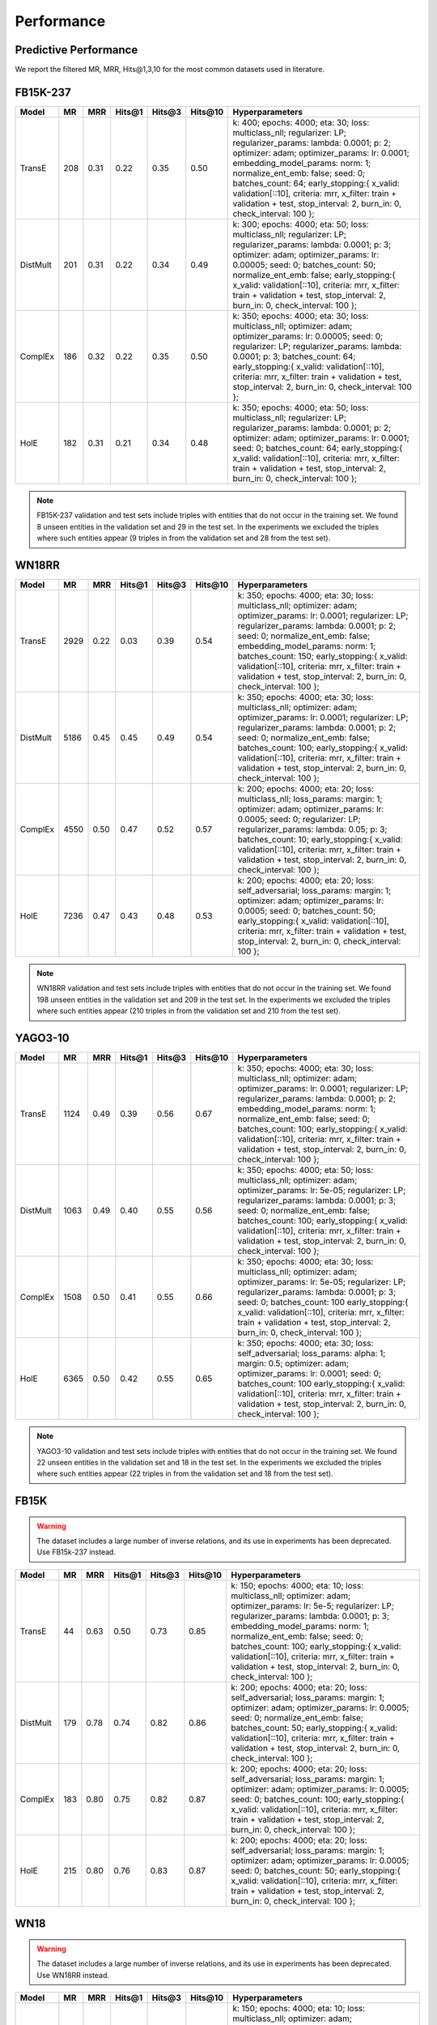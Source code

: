 Performance
===========


Predictive Performance
----------------------

We report the filtered MR, MRR, Hits@1,3,10 for the most common datasets used in literature.


FB15K-237 
---------

========== ======== ====== ======== ======== ========== ========================
  Model       MR     MRR    Hits@1   Hits@3   Hits\@10      Hyperparameters
========== ======== ====== ======== ======== ========== ========================
  TransE    208     0.31    0.22     0.35      0.50      k: 400;
                                                         epochs: 4000;
                                                         eta: 30;
                                                         loss: multiclass_nll;
                                                         regularizer: LP;
                                                         regularizer_params:
                                                         lambda: 0.0001;
                                                         p: 2;
                                                         optimizer: adam;
                                                         optimizer_params:
                                                         lr: 0.0001;
                                                         embedding_model_params:
                                                         norm: 1;
                                                         normalize_ent_emb: false;
                                                         seed: 0;
                                                         batches_count: 64;
                                                         early_stopping:{
                                                         x_valid: validation[::10],
                                                         criteria: mrr,
                                                         x_filter: train + validation + test,
                                                         stop_interval: 2,
                                                         burn_in: 0,
                                                         check_interval: 100
                                                         };

 DistMult   201     0.31      0.22     0.34      0.49    k: 300;
                                                         epochs: 4000;
                                                         eta: 50;
                                                         loss: multiclass_nll;
                                                         regularizer: LP;
                                                         regularizer_params:
                                                         lambda: 0.0001;
                                                         p: 3;
                                                         optimizer: adam;
                                                         optimizer_params:
                                                         lr: 0.00005;
                                                         seed: 0;
                                                         batches_count: 50;
                                                         normalize_ent_emb: false;
                                                         early_stopping:{
                                                         x_valid: validation[::10],
                                                         criteria: mrr,
                                                         x_filter: train + validation + test,
                                                         stop_interval: 2,
                                                         burn_in: 0,
                                                         check_interval: 100
                                                         };

   ComplEx  186     0.32      0.22     0.35      0.50    k: 350;
                                                         epochs: 4000;
                                                         eta: 30;
                                                         loss: multiclass_nll;
                                                         optimizer: adam;
                                                         optimizer_params:
                                                         lr: 0.00005;
                                                         seed: 0;
                                                         regularizer: LP;
                                                         regularizer_params:
                                                         lambda: 0.0001;
                                                         p: 3;
                                                         batches_count: 64;
                                                         early_stopping:{
                                                         x_valid: validation[::10],
                                                         criteria: mrr,
                                                         x_filter: train + validation + test,
                                                         stop_interval: 2,
                                                         burn_in: 0,
                                                         check_interval: 100
                                                         };
                                                         

   HolE     182     0.31       0.21     0.34       0.48  k: 350;
                                                         epochs: 4000;
                                                         eta: 50;
                                                         loss: multiclass_nll;
                                                         regularizer: LP;
                                                         regularizer_params:
                                                         lambda: 0.0001;
                                                         p: 2;
                                                         optimizer: adam;
                                                         optimizer_params:
                                                         lr: 0.0001;
                                                         seed: 0;
                                                         batches_count: 64;
                                                         early_stopping:{
                                                         x_valid: validation[::10],
                                                         criteria: mrr,
                                                         x_filter: train + validation + test,
                                                         stop_interval: 2,
                                                         burn_in: 0,
                                                         check_interval: 100
                                                         };
                                                         

========== ======== ====== ======== ======== ========== ========================

.. note:: FB15K-237 validation and test sets include triples with entities that do not occur 
    in the training set. We found 8 unseen entities in the validation set and 29 in the test set.
    In the experiments we excluded the triples where such entities appear (9 triples in from the validation
    set and 28 from the test set).



WN18RR 
------

========== ========= ====== ======== ======== ========== =======================
  Model       MR      MRR    Hits@1   Hits@3   Hits\@10      Hyperparameters
========== ========= ====== ======== ======== ========== =======================
  TransE    2929      0.22    0.03     0.39      0.54     k: 350;
                                                          epochs: 4000;
                                                          eta: 30;
                                                          loss: multiclass_nll;
                                                          optimizer: adam;
                                                          optimizer_params:
                                                          lr: 0.0001;
                                                          regularizer: LP;
                                                          regularizer_params:
                                                          lambda: 0.0001;
                                                          p: 2;
                                                          seed: 0;
                                                          normalize_ent_emb: false;
                                                          embedding_model_params:
                                                          norm: 1;
                                                          batches_count: 150;
                                                          early_stopping:{
                                                          x_valid: validation[::10],
                                                          criteria: mrr,
                                                          x_filter: train + validation + test,
                                                          stop_interval: 2,
                                                          burn_in: 0,
                                                          check_interval: 100
                                                          };

 DistMult   5186      0.45    0.45     0.49      0.54     k: 350;
                                                          epochs: 4000;
                                                          eta: 30;
                                                          loss: multiclass_nll;
                                                          optimizer: adam;
                                                          optimizer_params:
                                                          lr: 0.0001;
                                                          regularizer: LP;
                                                          regularizer_params:
                                                          lambda: 0.0001;
                                                          p: 2;
                                                          seed: 0;
                                                          normalize_ent_emb: false;
                                                          batches_count: 100;
                                                          early_stopping:{
                                                          x_valid: validation[::10],
                                                          criteria: mrr,
                                                          x_filter: train + validation + test,
                                                          stop_interval: 2,
                                                          burn_in: 0,
                                                          check_interval: 100
                                                          };

 ComplEx    4550      0.50    0.47     0.52      0.57     k: 200;
                                                          epochs: 4000;
                                                          eta: 20;
                                                          loss: multiclass_nll;
                                                          loss_params:
                                                          margin: 1;
                                                          optimizer: adam;
                                                          optimizer_params:
                                                          lr: 0.0005;
                                                          seed: 0;
                                                          regularizer: LP;
                                                          regularizer_params:
                                                          lambda: 0.05;
                                                          p: 3;
                                                          batches_count: 10;
                                                          early_stopping:{
                                                          x_valid: validation[::10],
                                                          criteria: mrr,
                                                          x_filter: train + validation + test,
                                                          stop_interval: 2,
                                                          burn_in: 0,
                                                          check_interval: 100
                                                          };
                                                          
   HolE     7236      0.47    0.43     0.48      0.53     k: 200;
                                                          epochs: 4000;
                                                          eta: 20;
                                                          loss: self_adversarial;
                                                          loss_params:
                                                          margin: 1;
                                                          optimizer: adam;
                                                          optimizer_params:
                                                          lr: 0.0005;
                                                          seed: 0;
                                                          batches_count: 50;
                                                          early_stopping:{
                                                          x_valid: validation[::10],
                                                          criteria: mrr,
                                                          x_filter: train + validation + test,
                                                          stop_interval: 2,
                                                          burn_in: 0,
                                                          check_interval: 100
                                                          };

========== ========= ====== ======== ======== ========== =======================

.. note:: WN18RR validation and test sets include triples with entities that do not occur
    in the training set. We found 198 unseen entities in the validation set and 209 in the test set.
    In the experiments we excluded the triples where such entities appear (210 triples in from the validation
    set and 210 from the test set).


YAGO3-10
--------

======== ======== ====== ======== ======== ========= =========================
 Model      MR     MRR    Hits@1   Hits@3   Hits\@10      Hyperparameters
======== ======== ====== ======== ======== ========= =========================
TransE   1124      0.49   0.39     0.56     0.67      k: 350;
                                                      epochs: 4000;
                                                      eta: 30;
                                                      loss: multiclass_nll;
                                                      optimizer: adam;
                                                      optimizer_params:
                                                      lr: 0.0001;
                                                      regularizer: LP;
                                                      regularizer_params:
                                                      lambda: 0.0001;
                                                      p: 2;                                                      
                                                      embedding_model_params:
                                                      norm: 1;
                                                      normalize_ent_emb: false;
                                                      seed: 0;
                                                      batches_count: 100;
                                                      early_stopping:{
                                                      x_valid: validation[::10],
                                                      criteria: mrr,
                                                      x_filter: train + validation + test,
                                                      stop_interval: 2,
                                                      burn_in: 0,
                                                      check_interval: 100
                                                      };
                                                      
DistMult 1063     0.49   0.40     0.55     0.56       k: 350;
                                                      epochs: 4000;
                                                      eta: 50;
                                                      loss: multiclass_nll;
                                                      optimizer: adam;
                                                      optimizer_params:
                                                      lr: 5e-05;
                                                      regularizer: LP;
                                                      regularizer_params:
                                                      lambda: 0.0001;
                                                      p: 3;
                                                      seed: 0;
                                                      normalize_ent_emb: false;
                                                      batches_count: 100;
                                                      early_stopping:{
                                                      x_valid: validation[::10],
                                                      criteria: mrr,
                                                      x_filter: train + validation + test,
                                                      stop_interval: 2,
                                                      burn_in: 0,
                                                      check_interval: 100
                                                      };

ComplEx  1508     0.50   0.41     0.55     0.66       k: 350;
                                                      epochs: 4000;
                                                      eta: 30;
                                                      loss: multiclass_nll;
                                                      optimizer: adam;
                                                      optimizer_params:
                                                      lr: 5e-05;
                                                      regularizer: LP;
                                                      regularizer_params:
                                                      lambda: 0.0001;
                                                      p: 3;
                                                      seed: 0;
                                                      batches_count: 100
                                                      early_stopping:{
                                                      x_valid: validation[::10],
                                                      criteria: mrr,
                                                      x_filter: train + validation + test,
                                                      stop_interval: 2,
                                                      burn_in: 0,
                                                      check_interval: 100
                                                      };

HolE     6365     0.50   0.42     0.55     0.65       k: 350;
                                                      epochs: 4000;
                                                      eta: 30;
                                                      loss: self_adversarial;
                                                      loss_params:
                                                      alpha: 1;
                                                      margin: 0.5;
                                                      optimizer: adam;
                                                      optimizer_params:
                                                      lr: 0.0001;
                                                      seed: 0;
                                                      batches_count: 100
                                                      early_stopping:{
                                                      x_valid: validation[::10],
                                                      criteria: mrr,
                                                      x_filter: train + validation + test,
                                                      stop_interval: 2,
                                                      burn_in: 0,
                                                      check_interval: 100
                                                      };
======== ======== ====== ======== ======== ========= =========================                                                        



.. note:: YAGO3-10 validation and test sets include triples with entities that do not occur
    in the training set. We found 22 unseen entities in the validation set and 18 in the test set.
    In the experiments we excluded the triples where such entities appear (22 triples in from the validation
    set and 18 from the test set).


FB15K
-----


.. warning::
    The dataset includes a large number of inverse relations, and its use in experiments has been deprecated.
    Use FB15k-237 instead.


========== ======== ====== ======== ======== ========== ========================
  Model       MR     MRR    Hits@1   Hits@3   Hits\@10      Hyperparameters
========== ======== ====== ======== ======== ========== ========================
  TransE    44      0.63    0.50     0.73      0.85     k: 150;
                                                        epochs: 4000;
                                                        eta: 10;
                                                        loss: multiclass_nll;
                                                        optimizer: adam;
                                                        optimizer_params:
                                                        lr: 5e-5;
                                                        regularizer: LP;
                                                        regularizer_params:
                                                        lambda: 0.0001;
                                                        p: 3;
                                                        embedding_model_params:
                                                        norm: 1;
                                                        normalize_ent_emb: false;
                                                        seed: 0;
                                                        batches_count: 100;
                                                        early_stopping:{
                                                        x_valid: validation[::10],
                                                        criteria: mrr,
                                                        x_filter: train + validation + test,
                                                        stop_interval: 2,
                                                        burn_in: 0,
                                                        check_interval: 100
                                                        };

 DistMult   179      0.78    0.74     0.82      0.86     k: 200;
                                                         epochs: 4000;
                                                         eta: 20;
                                                         loss: self_adversarial;
                                                         loss_params:
                                                         margin: 1;
                                                         optimizer: adam;
                                                         optimizer_params:
                                                         lr: 0.0005;
                                                         seed: 0;
                                                         normalize_ent_emb: false;
                                                         batches_count: 50;
                                                         early_stopping:{
                                                         x_valid: validation[::10],
                                                         criteria: mrr,
                                                         x_filter: train + validation + test,
                                                         stop_interval: 2,
                                                         burn_in: 0,
                                                         check_interval: 100
                                                         };

 ComplEx    183      0.80    0.75     0.82      0.87     k: 200;
                                                         epochs: 4000;
                                                         eta: 20;
                                                         loss: self_adversarial;
                                                         loss_params:
                                                         margin: 1;
                                                         optimizer: adam;
                                                         optimizer_params:
                                                         lr: 0.0005;
                                                         seed: 0;
                                                         batches_count: 100;
                                                         early_stopping:{
                                                         x_valid: validation[::10],
                                                         criteria: mrr,
                                                         x_filter: train + validation + test,
                                                         stop_interval: 2,
                                                         burn_in: 0,
                                                         check_interval: 100
                                                         };

   HolE     215      0.80    0.76     0.83      0.87     k: 200;
                                                         epochs: 4000;
                                                         eta: 20;
                                                         loss: self_adversarial;
                                                         loss_params:
                                                         margin: 1;
                                                         optimizer: adam;
                                                         optimizer_params:
                                                         lr: 0.0005;
                                                         seed: 0;
                                                         batches_count: 50;
                                                         early_stopping:{
                                                         x_valid: validation[::10],
                                                         criteria: mrr,
                                                         x_filter: train + validation + test,
                                                         stop_interval: 2,
                                                         burn_in: 0,
                                                         check_interval: 100
                                                         };

========== ======== ====== ======== ======== ========== ========================

WN18
----

.. warning::
    The dataset includes a large number of inverse relations, and its use in experiments has been deprecated.
    Use WN18RR instead.


========== ======== ====== ======== ======== ========== ========================
  Model       MR     MRR    Hits@1   Hits@3   Hits\@10      Hyperparameters
========== ======== ====== ======== ======== ========== ========================
TransE     262      0.65    0.41     0.88      0.95     k: 150;
                                                        epochs: 4000;
                                                        eta: 10;
                                                        loss: multiclass_nll;
                                                        optimizer: adam;
                                                        optimizer_params:
                                                        lr: 5e-5;
                                                        regularizer: LP;
                                                        regularizer_params:
                                                        lambda: 0.0001;
                                                        p: 3;
                                                        embedding_model_params:
                                                        norm: 1;
                                                        normalize_ent_emb: false;
                                                        seed: 0;
                                                        batches_count: 100;
                                                        early_stopping:{
                                                        x_valid: validation[::10],
                                                        criteria: mrr,
                                                        x_filter: train + validation + test,
                                                        stop_interval: 2,
                                                        burn_in: 0,
                                                        check_interval: 100
                                                        };
                                                        
 DistMult   755      0.82    0.72     0.92      0.94     k: 200;
                                                         epochs: 4000;
                                                         eta: 20;
                                                         loss: nll;
                                                         loss_params:
                                                         margin: 1;
                                                         optimizer: adam;
                                                         optimizer_params:
                                                         lr: 0.0005;
                                                         seed: 0;
                                                         normalize_ent_emb: false;
                                                         batches_count: 50;
                                                         early_stopping:{
                                                         x_valid: validation[::10],
                                                         criteria: mrr,
                                                         x_filter: train + validation + test,
                                                         stop_interval: 2,
                                                         burn_in: 0,
                                                         check_interval: 100
                                                         };

 ComplEx    749      0.94    0.94     0.95      0.95     k: 200;
                                                         epochs: 4000;
                                                         eta: 20;
                                                         loss: nll;
                                                         loss_params:
                                                         margin: 1;
                                                         optimizer: adam;
                                                         optimizer_params:
                                                         lr: 0.0005;
                                                         seed: 0;
                                                         batches_count: 50;
                                                         early_stopping:{
                                                         x_valid: validation[::10],
                                                         criteria: mrr,
                                                         x_filter: train + validation + test,
                                                         stop_interval: 2,
                                                         burn_in: 0,
                                                         check_interval: 100
                                                         };
                                                         
   HolE     641      0.93    0.93     0.94      0.95     k: 200;
                                                         epochs: 4000;
                                                         eta: 20;
                                                         loss: self_adversarial;
                                                         loss_params:
                                                         margin: 1;
                                                         optimizer: adam;
                                                         optimizer_params:
                                                         lr: 0.0005;
                                                         seed: 0;
                                                         batches_count: 50;
                                                         early_stopping:{
                                                         x_valid: validation[::10],
                                                         criteria: mrr,
                                                         x_filter: train + validation + test,
                                                         stop_interval: 2,
                                                         burn_in: 0,
                                                         check_interval: 100
                                                         };
                                                         
========== ======== ====== ======== ======== ========== ========================

To reproduce the above results: ::
    
    $ cd experiments
    $ python predictive_performance.py


.. note:: Running ``predictive_performance.py`` on all datasets, for all models takes ~53 hours on
    an Intel Xeon Gold 6142, 64 GB Ubuntu 16.04 box equipped with a Tesla V100 16GB.



Experiments can be limited to specific models-dataset combinations as follows: ::

    $ python predictive_performance.py -h
    usage: predictive_performance.py [-h] [-d {fb15k,fb15k-237,wn18,wn18rr,yago310}]
                                     [-m {complex,transe,distmult,hole}]

    optional arguments:
      -h, --help            show this help message and exit
      -d {fb15k,fb15k-237,wn18,wn18rr,yago310}, --dataset {fb15k,fb15k-237,wn18,wn18rr,yago310}
      -m {complex,transe,distmult,hole}, --model {complex,transe,distmult,hole}

Runtime Performance
-------------------

Training the models on FB15K-237 (``k=350, eta=30, batches_count=100, loss=multiclass_nll``), on an Intel Xeon Gold 6142, 64 GB
Ubuntu 16.04 box equipped with a Tesla V100 16GB gives the following runtime report:

======== ==============
model     seconds/epoch
======== ==============
ComplEx     3.40
TransE      2.39
DistMult    2.40
HolE        3.30
======== ==============
